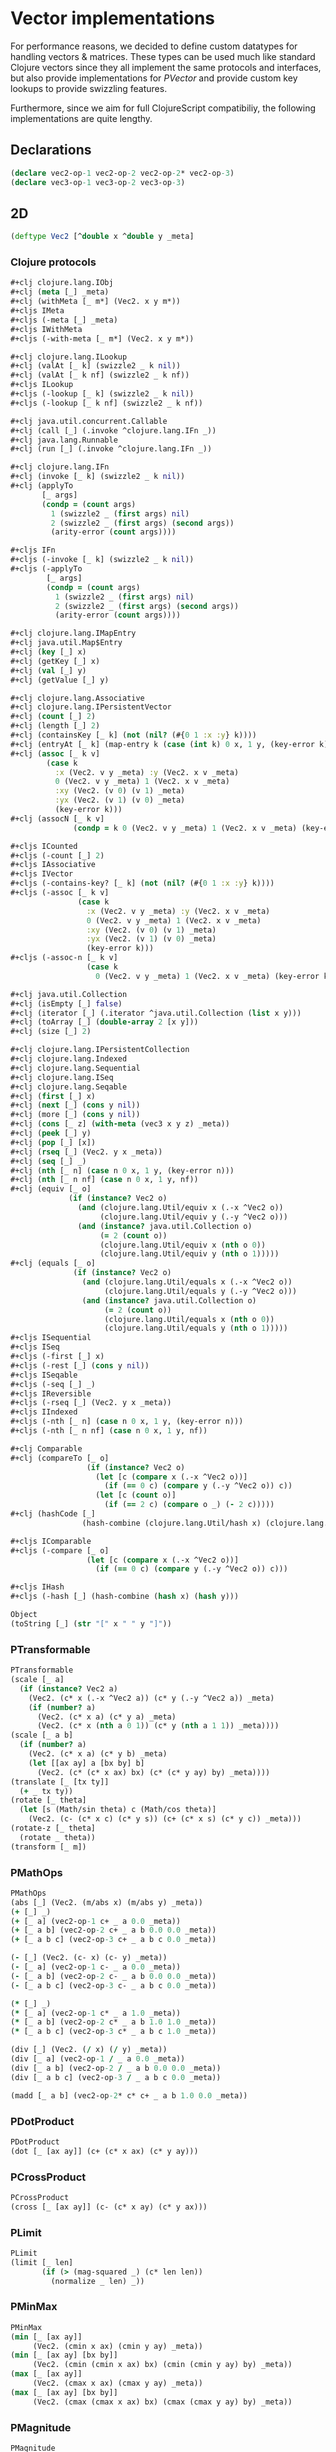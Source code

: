 #+SEQ_TODO:       TODO(t) INPROGRESS(i) WAITING(w@) | DONE(d) CANCELED(c@)
#+TAGS:           Write(w) Update(u) Fix(f) Check(c) noexport(n)
#+EXPORT_EXCLUDE_TAGS: noexport

* Vector implementations
  For performance reasons, we decided to define custom datatypes
  for handling vectors & matrices. These types can be used much
  like standard Clojure vectors since they all implement the same
  protocols and interfaces, but also provide implementations for
  [[PVector]] and provide custom key lookups to provide swizzling features.

  Furthermore, since we aim for full ClojureScript compatibiliy,
  the following implementations are quite lengthy.
** Declarations
#+BEGIN_SRC clojure :tangle babel/src-cljx/thi/ng/geom/core/vec.cljx
  (declare vec2-op-1 vec2-op-2 vec2-op-2* vec2-op-3)
  (declare vec3-op-1 vec3-op-2 vec3-op-3)
#+END_SRC
** 2D
#+BEGIN_SRC clojure :tangle babel/src-cljx/thi/ng/geom/core/vec.cljx :mkdirp yes
  (deftype Vec2 [^double x ^double y _meta]
#+END_SRC
*** Clojure protocols
#+BEGIN_SRC clojure :tangle babel/src-cljx/thi/ng/geom/core/vec.cljx
  ,#+clj clojure.lang.IObj
  ,#+clj (meta [_] _meta)
  ,#+clj (withMeta [_ m*] (Vec2. x y m*))
  ,#+cljs IMeta
  ,#+cljs (-meta [_] _meta)
  ,#+cljs IWithMeta
  ,#+cljs (-with-meta [_ m*] (Vec2. x y m*))
  
  ,#+clj clojure.lang.ILookup
  ,#+clj (valAt [_ k] (swizzle2 _ k nil))
  ,#+clj (valAt [_ k nf] (swizzle2 _ k nf))
  ,#+cljs ILookup
  ,#+cljs (-lookup [_ k] (swizzle2 _ k nil))
  ,#+cljs (-lookup [_ k nf] (swizzle2 _ k nf))
  
  ,#+clj java.util.concurrent.Callable
  ,#+clj (call [_] (.invoke ^clojure.lang.IFn _))
  ,#+clj java.lang.Runnable
  ,#+clj (run [_] (.invoke ^clojure.lang.IFn _))
  
  ,#+clj clojure.lang.IFn
  ,#+clj (invoke [_ k] (swizzle2 _ k nil))
  ,#+clj (applyTo
         [_ args]
         (condp = (count args)
           1 (swizzle2 _ (first args) nil)
           2 (swizzle2 _ (first args) (second args))
           (arity-error (count args))))
  
  ,#+cljs IFn
  ,#+cljs (-invoke [_ k] (swizzle2 _ k nil))
  ,#+cljs (-applyTo
          [_ args]
          (condp = (count args)
            1 (swizzle2 _ (first args) nil)
            2 (swizzle2 _ (first args) (second args))
            (arity-error (count args))))
  
  ,#+clj clojure.lang.IMapEntry
  ,#+clj java.util.Map$Entry
  ,#+clj (key [_] x)
  ,#+clj (getKey [_] x)
  ,#+clj (val [_] y)
  ,#+clj (getValue [_] y)
  
  ,#+clj clojure.lang.Associative
  ,#+clj clojure.lang.IPersistentVector
  ,#+clj (count [_] 2)
  ,#+clj (length [_] 2)
  ,#+clj (containsKey [_ k] (not (nil? (#{0 1 :x :y} k))))
  ,#+clj (entryAt [_ k] (map-entry k (case (int k) 0 x, 1 y, (key-error k))))
  ,#+clj (assoc [_ k v]
          (case k
            :x (Vec2. v y _meta) :y (Vec2. x v _meta)
            0 (Vec2. v y _meta) 1 (Vec2. x v _meta)
            :xy (Vec2. (v 0) (v 1) _meta)
            :yx (Vec2. (v 1) (v 0) _meta)
            (key-error k)))
  ,#+clj (assocN [_ k v]
                (condp = k 0 (Vec2. v y _meta) 1 (Vec2. x v _meta) (key-error k)))
  
  ,#+cljs ICounted
  ,#+cljs (-count [_] 2)
  ,#+cljs IAssociative
  ,#+cljs IVector
  ,#+cljs (-contains-key? [_ k] (not (nil? (#{0 1 :x :y} k))))
  ,#+cljs (-assoc [_ k v]
                 (case k
                   :x (Vec2. v y _meta) :y (Vec2. x v _meta)
                   0 (Vec2. v y _meta) 1 (Vec2. x v _meta)
                   :xy (Vec2. (v 0) (v 1) _meta)
                   :yx (Vec2. (v 1) (v 0) _meta)
                   (key-error k)))
  ,#+cljs (-assoc-n [_ k v]
                   (case k
                     0 (Vec2. v y _meta) 1 (Vec2. x v _meta) (key-error k)))
  
  ,#+clj java.util.Collection
  ,#+clj (isEmpty [_] false)
  ,#+clj (iterator [_] (.iterator ^java.util.Collection (list x y)))
  ,#+clj (toArray [_] (double-array 2 [x y]))
  ,#+clj (size [_] 2)
  
  ,#+clj clojure.lang.IPersistentCollection
  ,#+clj clojure.lang.Indexed
  ,#+clj clojure.lang.Sequential
  ,#+clj clojure.lang.ISeq
  ,#+clj clojure.lang.Seqable
  ,#+clj (first [_] x)
  ,#+clj (next [_] (cons y nil))
  ,#+clj (more [_] (cons y nil))
  ,#+clj (cons [_ z] (with-meta (vec3 x y z) _meta))
  ,#+clj (peek [_] y)
  ,#+clj (pop [_] [x])
  ,#+clj (rseq [_] (Vec2. y x _meta))
  ,#+clj (seq [_] _)
  ,#+clj (nth [_ n] (case n 0 x, 1 y, (key-error n)))
  ,#+clj (nth [_ n nf] (case n 0 x, 1 y, nf))
  ,#+clj (equiv [_ o]
               (if (instance? Vec2 o)
                 (and (clojure.lang.Util/equiv x (.-x ^Vec2 o))
                      (clojure.lang.Util/equiv y (.-y ^Vec2 o)))
                 (and (instance? java.util.Collection o)
                      (= 2 (count o))
                      (clojure.lang.Util/equiv x (nth o 0))
                      (clojure.lang.Util/equiv y (nth o 1)))))
  ,#+clj (equals [_ o]
                (if (instance? Vec2 o)
                  (and (clojure.lang.Util/equals x (.-x ^Vec2 o))
                       (clojure.lang.Util/equals y (.-y ^Vec2 o)))
                  (and (instance? java.util.Collection o)
                       (= 2 (count o))
                       (clojure.lang.Util/equals x (nth o 0))
                       (clojure.lang.Util/equals y (nth o 1)))))
  ,#+cljs ISequential
  ,#+cljs ISeq
  ,#+cljs (-first [_] x)
  ,#+cljs (-rest [_] (cons y nil))
  ,#+cljs ISeqable
  ,#+cljs (-seq [_] _)
  ,#+cljs IReversible
  ,#+cljs (-rseq [_] (Vec2. y x _meta))
  ,#+cljs IIndexed
  ,#+cljs (-nth [_ n] (case n 0 x, 1 y, (key-error n)))
  ,#+cljs (-nth [_ n nf] (case n 0 x, 1 y, nf))
  
  ,#+clj Comparable
  ,#+clj (compareTo [_ o]
                   (if (instance? Vec2 o)
                     (let [c (compare x (.-x ^Vec2 o))]
                       (if (== 0 c) (compare y (.-y ^Vec2 o)) c))
                     (let [c (count o)]
                       (if (== 2 c) (compare o _) (- 2 c)))))
  ,#+clj (hashCode [_]
                  (hash-combine (clojure.lang.Util/hash x) (clojure.lang.Util/hash y)))
  
  ,#+cljs IComparable
  ,#+cljs (-compare [_ o]
                   (let [c (compare x (.-x ^Vec2 o))]
                     (if (== 0 c) (compare y (.-y ^Vec2 o)) c)))
  
  ,#+cljs IHash
  ,#+cljs (-hash [_] (hash-combine (hash x) (hash y)))
  
  Object
  (toString [_] (str "[" x " " y "]"))
#+END_SRC
*** PTransformable
#+BEGIN_SRC clojure :tangle babel/src-cljx/thi/ng/geom/core/vec.cljx
  PTransformable
  (scale [_ a]
    (if (instance? Vec2 a)
      (Vec2. (c* x (.-x ^Vec2 a)) (c* y (.-y ^Vec2 a)) _meta)
      (if (number? a)
        (Vec2. (c* x a) (c* y a) _meta)
        (Vec2. (c* x (nth a 0 1)) (c* y (nth a 1 1)) _meta))))
  (scale [_ a b]
    (if (number? a)
      (Vec2. (c* x a) (c* y b) _meta)
      (let [[ax ay] a [bx by] b]
        (Vec2. (c* (c* x ax) bx) (c* (c* y ay) by) _meta))))
  (translate [_ [tx ty]]
    (+ _ tx ty))
  (rotate [_ theta]
    (let [s (Math/sin theta) c (Math/cos theta)]
      (Vec2. (c- (c* x c) (c* y s)) (c+ (c* x s) (c* y c)) _meta)))
  (rotate-z [_ theta]
    (rotate _ theta))
  (transform [_ m])
#+END_SRC
*** PMathOps
#+BEGIN_SRC clojure :tangle babel/src-cljx/thi/ng/geom/core/vec.cljx
  PMathOps
  (abs [_] (Vec2. (m/abs x) (m/abs y) _meta))
  (+ [_] _)
  (+ [_ a] (vec2-op-1 c+ _ a 0.0 _meta))
  (+ [_ a b] (vec2-op-2 c+ _ a b 0.0 0.0 _meta))
  (+ [_ a b c] (vec2-op-3 c+ _ a b c 0.0 _meta))
  
  (- [_] (Vec2. (c- x) (c- y) _meta))
  (- [_ a] (vec2-op-1 c- _ a 0.0 _meta))
  (- [_ a b] (vec2-op-2 c- _ a b 0.0 0.0 _meta))
  (- [_ a b c] (vec2-op-3 c- _ a b c 0.0 _meta))
  
  (* [_] _)
  (* [_ a] (vec2-op-1 c* _ a 1.0 _meta))
  (* [_ a b] (vec2-op-2 c* _ a b 1.0 1.0 _meta))
  (* [_ a b c] (vec2-op-3 c* _ a b c 1.0 _meta))
  
  (div [_] (Vec2. (/ x) (/ y) _meta))
  (div [_ a] (vec2-op-1 / _ a 0.0 _meta))
  (div [_ a b] (vec2-op-2 / _ a b 0.0 0.0 _meta))
  (div [_ a b c] (vec2-op-3 / _ a b c 0.0 _meta))
  
  (madd [_ a b] (vec2-op-2* c* c+ _ a b 1.0 0.0 _meta))
#+END_SRC
*** PDotProduct
#+BEGIN_SRC clojure :tangle babel/src-cljx/thi/ng/geom/core/vec.cljx
  PDotProduct
  (dot [_ [ax ay]] (c+ (c* x ax) (c* y ay)))
#+END_SRC
*** PCrossProduct
#+BEGIN_SRC clojure :tangle babel/src-cljx/thi/ng/geom/core/vec.cljx  
  PCrossProduct
  (cross [_ [ax ay]] (c- (c* x ay) (c* y ax)))
#+END_SRC
*** PLimit
#+BEGIN_SRC clojure :tangle babel/src-cljx/thi/ng/geom/core/vec.cljx  
  PLimit
  (limit [_ len]
         (if (> (mag-squared _) (c* len len))
           (normalize _ len) _))
#+END_SRC
*** PMinMax
#+BEGIN_SRC clojure :tangle babel/src-cljx/thi/ng/geom/core/vec.cljx
  PMinMax
  (min [_ [ax ay]]
       (Vec2. (cmin x ax) (cmin y ay) _meta))
  (min [_ [ax ay] [bx by]]
       (Vec2. (cmin (cmin x ax) bx) (cmin (cmin y ay) by) _meta))
  (max [_ [ax ay]]
       (Vec2. (cmax x ax) (cmax y ay) _meta))
  (max [_ [ax ay] [bx by]]
       (Vec2. (cmax (cmax x ax) bx) (cmax (cmax y ay) by) _meta))
#+END_SRC
*** PMagnitude
#+BEGIN_SRC clojure :tangle babel/src-cljx/thi/ng/geom/core/vec.cljx
  PMagnitude
  (mag [_] (Math/sqrt (c+ (c* x x) (c* y y))))
  (mag-squared [_] (c+ (c* x x) (c* y y)))
#+END_SRC
*** PNormalize
#+BEGIN_SRC clojure :tangle babel/src-cljx/thi/ng/geom/core/vec.cljx
  PNormalize
  (normalize [_]
    (let [l (mag _)]
      (if (pos? l) (Vec2. (/ x l) (/ y l) _meta) _)))
  (normalize [_ len]
    (let [l (mag _)]
      (if (pos? l)
        (let [l (/ len l)] (Vec2. (c* x l) (c* y l) _meta)) _)))
  (normalized? [_]
    (m/delta= 1.0 (mag-squared _)))
#+END_SRC
*** PDistance
#+BEGIN_SRC clojure :tangle babel/src-cljx/thi/ng/geom/core/vec.cljx
  PDistance
  (dist
   [_ a]
   (let [[dx dy] (if (instance? Vec2 a)
                   [(c- x (.-x ^Vec2 a)) (c- y (.-y ^Vec2 a))]
                   [(c- x (nth a 0)) (c- y (nth a 1))])]
     (Math/sqrt (c+ (c* dx dx) (c* dy dy)))))
  (dist-squared
   [_ a]
   (let [[dx dy] (if (instance? Vec2 a)
                   [(c- x (.-x ^Vec2 a)) (c- y (.-y ^Vec2 a))]
                   [(c- x (nth a 0)) (c- y (nth a 1))])]
     (c+ (c* dx dx) (c* dy dy))))
#+END_SRC
*** PReflect
#+BEGIN_SRC clojure :tangle babel/src-cljx/thi/ng/geom/core/vec.cljx
  PReflect
  (reflect [_ [rx ry :as r]]
    (let [d (c* (dot _ r) 2.0)]
      (Vec2. (c- (c* rx d) x) (c- (c* ry d) y) _meta)))
#+END_SRC
*** PInvertible
#+BEGIN_SRC clojure :tangle babel/src-cljx/thi/ng/geom/core/vec.cljx
    PInvertible
    (invert [_] (Vec2. (c- x) (c- y) _meta))
#+END_SRC
*** PInterpolateable
#+BEGIN_SRC clojure :tangle babel/src-cljx/thi/ng/geom/core/vec.cljx
  PInterpolateable
  (mix [_ [ax ay]]
    (Vec2. (c+ x (c* (c- ax x) 0.5)) (c+ y (c* (c- ay y) 0.5)) _meta))
  (mix [_ [ax ay] t]
    (Vec2. (c+ x (c* (c- ax x) t)) (c+ y (c* (c- ay y) t)) _meta))
#+END_SRC
*** PHeading
#+BEGIN_SRC clojure :tangle babel/src-cljx/thi/ng/geom/core/vec.cljx
  PHeading
  (heading-xy [_]
    (let [t (Math/atan2 y x)]
      (if (neg? t) (c+ TWO_PI t) t)))
  (angle-between [_ a]
    (let [t (c- (heading-xy a) (heading-xy _))]
      (if (neg? t) (c+ TWO_PI t) t)))
  (slope-xy [_] (/ y x))
  (normal [_] (Vec2. (c- y) x _meta))
#+END_SRC
*** PPolar
#+BEGIN_SRC clojure :tangle babel/src-cljx/thi/ng/geom/core/vec.cljx
    PPolar
    (as-polar [_]
      (Vec2. (mag _) (heading-xy _) _meta))
    (as-cartesian [_]
      (Vec2. (c* x (Math/cos y)) (c* x (Math/sin y)) _meta))
#+END_SRC
*** End of implementations
#+BEGIN_SRC clojure :tangle babel/src-cljx/thi/ng/geom/core/vec.cljx
  )
#+END_SRC
*** Override print methods
#+BEGIN_SRC clojure :tangle babel/src-cljx/thi/ng/geom/core/vec.cljx
  #+clj (require 'clojure.pprint)
  #+clj (prefer-method clojure.pprint/simple-dispatch clojure.lang.IPersistentVector clojure.lang.ISeq)
  #+clj (defmethod print-method Vec2 [o ^java.io.Writer w] (.write w (.toString o)))
#+END_SRC
** 3D
#+BEGIN_SRC clojure :tangle babel/src-cljx/thi/ng/geom/core/vec.cljx
  (deftype Vec3 [^double x ^double y ^double z _meta]
#+END_SRC
*** Clojure protocols
#+BEGIN_SRC clojure :tangle babel/src-cljx/thi/ng/geom/core/vec.cljx
  ,#+clj clojure.lang.IObj
  ,#+clj (meta [_] _meta)
  ,#+clj (withMeta [_ m*] (Vec3. x y z m*))
  ,#+cljs IMeta
  ,#+cljs (-meta [_] _meta)
  ,#+cljs IWithMeta
  ,#+cljs (-with-meta [_ m*] (Vec3. x y z m*))
  
  ,#+clj clojure.lang.ILookup
  ,#+clj (valAt [_ k] (swizzle3 _ k nil))
  ,#+clj (valAt [_ k nf] (swizzle3 _ k nf))
  ,#+cljs ILookup
  ,#+cljs (-lookup [_ k] (swizzle3 _ k nil))
  ,#+cljs (-lookup [_ k nf] (swizzle3 _ k nf))
  
  ,#+clj java.util.concurrent.Callable
  ,#+clj (call [_] (.invoke ^clojure.lang.IFn _))
  ,#+clj java.lang.Runnable
  ,#+clj (run [_] (.invoke ^clojure.lang.IFn _))
  
  ,#+clj clojure.lang.IFn
  ,#+clj (invoke [_ k] (swizzle3 _ k nil))
  ,#+clj (applyTo
         [_ args]
         (condp = (count args)
           1 (swizzle3 _ (first args) nil)
           2 (swizzle3 _ (first args) (second args))
           (arity-error (count args))))
  ,#+cljs IFn
  ,#+cljs (-invoke [_ k] (swizzle3 _ k nil))
  ,#+cljs (-applyTo
          [_ args]
          (condp = (count args)
            1 (swizzle3 _ (first args) nil)
            2 (swizzle3 _ (first args) (second args))
            (arity-error (count args))))
  
  ,#+clj clojure.lang.Associative
  ,#+clj clojure.lang.IPersistentVector
  ,#+clj (count [_] 3)
  ,#+clj (length [_] 3)
  ,#+clj (containsKey [_ k] (not (nil? (#{0 1 2 :x :y :z} k))))
  ,#+clj (entryAt [_ k] (map-entry k (case (int k) 0 x, 1 y, 2 z, (key-error k))))
  ,#+clj (assoc [_ k v]
          (case k
            :x (Vec3. v y z _meta)
            :y (Vec3. x v z _meta)
            :z (Vec3. x y v _meta)
            0 (Vec3. v y z _meta)
            1 (Vec3. x v z _meta)
            2 (Vec3. x y v _meta)
            :xy (Vec3. (v 0) (v 1) z _meta) ;; (assoc [x y z] :xy [a b]) => [a b z]
            :yx (Vec3. (v 1) (v 0) z _meta) ;; (assoc [x y z] :yx [a b]) => [b a z]
            :xz (Vec3. (v 0) y (v 1) _meta) ;; (assoc [x y z] :xz [a b]) => [a y b]
            :zx (Vec3. (v 1) y (v 0) _meta) ;; (assoc [x y z] :zx [a b]) => [b y a]
            :yz (Vec3. x (v 0) (v 1) _meta) ;; (assoc [x y z] :yz [a b]) => [x a b]
            :zy (Vec3. x (v 1) (v 0) _meta) ;; (assoc [x y z] :zy [a b]) => [x b a]
            (key-error k)))
  ,#+clj (assocN
         [_ k v]
         (case k
           0 (Vec3. v y z _meta)
           1 (Vec3. x v z _meta)
           2 (Vec3. x y v _meta)
           (key-error k)))
  
  ,#+cljs ICounted
  ,#+cljs (-count [_] 2)
  ,#+cljs IAssociative
  ,#+cljs IVector
  ,#+cljs (-contains-key? [_ k]
                         (not (nil? (#{0 1 2 :x :y :z} k))))
  ,#+cljs (-assoc
          [_ k v]
          (case k
            :x (Vec3. v y z _meta)
            :y (Vec3. x v z _meta)
            :z (Vec3. x y v _meta)
            0 (Vec3. v y z _meta)
            1 (Vec3. x v z _meta)
            2 (Vec3. x y v _meta)
            :xy (Vec3. (v 0) (v 1) z _meta) ;; (assoc [x y z] :xy [a b]) => [a b z]
            :yx (Vec3. (v 1) (v 0) z _meta) ;; (assoc [x y z] :yx [a b]) => [b a z]
            :xz (Vec3. (v 0) y (v 1) _meta) ;; (assoc [x y z] :xz [a b]) => [a y b]
            :zx (Vec3. (v 1) y (v 0) _meta) ;; (assoc [x y z] :zx [a b]) => [b y a]
            :yz (Vec3. x (v 0) (v 1) _meta) ;; (assoc [x y z] :yz [a b]) => [x a b]
            :zy (Vec3. x (v 1) (v 0) _meta) ;; (assoc [x y z] :zy [a b]) => [x b a]
            (key-error k)))
  ,#+cljs (-assoc-n
          [_ k v]
          (case k
            0 (Vec3. v y z _meta)
            1 (Vec3. x v z _meta)
            2 (Vec3. x y v _meta)
            (key-error k)))
  
  ,#+clj java.util.Collection
  ,#+clj (isEmpty [_] false)
  ,#+clj (iterator [_] (.iterator ^java.util.Collection (list x y z)))
  ,#+clj (toArray [_] (double-array 3 [x y z]))
  ,#+clj (size [_] 3)
  
  ,#+clj clojure.lang.IPersistentCollection
  ,#+clj clojure.lang.Indexed
  ,#+clj clojure.lang.Sequential
  ,#+clj clojure.lang.ISeq
  ,#+clj clojure.lang.Seqable
  ,#+clj (first [_] x)
  ,#+clj (next [_] (cons y (cons z nil)))
  ,#+clj (more [_] (cons y (cons z nil)))
  ,#+clj (cons [_ w] (with-meta [x y z w] _meta))
  ,#+clj (peek [_] z)
  ,#+clj (pop [_] (Vec2. x y _meta))
  ,#+clj (rseq [_] (Vec3. z y x _meta))
  ,#+clj (seq [_] _)
  ,#+clj (nth [_ n] (condp = n 0 x 1 y 2 z (key-error n)))
  ,#+clj (nth [_ n nf] (condp = n 0 x 1 y 2 z nf))
  ,#+clj (equiv
         [_ o]
         (if (instance? Vec3 o)
           (and (clojure.lang.Util/equiv x (.-x ^Vec3 o))
                (clojure.lang.Util/equiv y (.-y ^Vec3 o))
                (clojure.lang.Util/equiv z (.-z ^Vec3 o)))
           (and (instance? java.util.Collection o)
                (= 3 (count o))
                (clojure.lang.Util/equiv x (nth o 0))
                (clojure.lang.Util/equiv y (nth o 1))
                (clojure.lang.Util/equiv z (nth o 2)))))
  ,#+clj (equals
         [_ o]
         (if (instance? Vec3 o)
           (and (clojure.lang.Util/equals x (.-x ^Vec3 o))
                (clojure.lang.Util/equals y (.-y ^Vec3 o))
                (clojure.lang.Util/equals z (.-z ^Vec3 o)))
           (and (instance? java.util.Collection o)
                (= 3 (count o))
                (clojure.lang.Util/equals x (nth o 0))
                (clojure.lang.Util/equals y (nth o 1))
                (clojure.lang.Util/equals z (nth o 2)))))
  ,#+cljs ISequential
  ,#+cljs ISeq
  ,#+cljs (-first [_] x)
  ,#+cljs (-rest [_] (cons y (cons z nil)))
  ,#+cljs ISeqable
  ,#+cljs (-seq [_] _)
  ,#+cljs IReversible
  ,#+cljs (-rseq [_] (Vec3. z y x _meta))
  ,#+cljs IIndexed
  ,#+cljs (-nth [_ n] (condp = n 0 x 1 y 2 z (key-error n)))
  ,#+cljs (-nth [_ n nf] (condp = n 0 x 1 y 2 z nf))
  
  ,#+clj Comparable
  ,#+clj (compareTo
         [_ o]
         (if (instance? Vec3 o)
           (let [c (compare x (.-x ^Vec3 o))]
             (if (== 0 c)
               (let [c (compare y (.-y ^Vec3 o))]
                 (if (== 0 c)
                   (compare z (.-z ^Vec3 o))
                   c))
               c))
           (let [c (count o)]
             (if (== 3 c) (compare o _) (- 3 c)))))
  ,#+clj (hashCode
         [_]
         (-> x
             (clojure.lang.Util/hash)
             (hash-combine (clojure.lang.Util/hash y))
             (hash-combine (clojure.lang.Util/hash z))))
  ,#+cljs IComparable
  ,#+cljs (-compare
          [_ o]
          (let [c (compare x (.-x ^Vec3 o))]
            (if (== 0 c)
              (let [c (compare y (.-y ^Vec3 o))]
                (if (== 0 c) (compare z (.-z ^Vec3 o)) c))
              c)))
  
  ,#+clj clojure.lang.IHashEq
  ,#+clj (hasheq [_]
                (-> x
                    (clojure.lang.Util/hasheq)
                    (hash-combine (clojure.lang.Util/hasheq y))
                    (hash-combine (clojure.lang.Util/hasheq z))))
  ,#+cljs IHash
  ,#+cljs (-hash [_] (-> x (hash) (hash-combine (hash y)) (hash-combine (hash z))))
  
  Object
  (toString [_] (str "[" x " " y " " z "]"))
#+END_SRC
*** PTransformable
#+BEGIN_SRC clojure :tangle babel/src-cljx/thi/ng/geom/core/vec.cljx
  PTransformable
  (scale [_ a]
    (if (instance? Vec3 a)
      (Vec3. (c* x (.-x ^Vec3 a)) (c* y (.-y ^Vec3 a)) (c* z (.-z ^Vec3 a)) _meta)
      (if (number? a)
        (Vec3. (c* x a) (c* y a) (c* z a) _meta)
        (Vec3. (c* x (nth a 0 1)) (c* y (nth a 1 1)) (c* z (nth a 2 1)) _meta))))
  (scale [_ a b]
    (if (number? a)
      (Vec3. (c* x a) (c* y b) z _meta)
      (let [[ax ay az] a [bx by bz] b]
        (Vec3. (c* (c* x ax) bx) (c* (c* y ay) by) (c* (c* z az) bz) _meta))))
  (scale [_ a b c]
    (if (number? a)
      (Vec3. (c* x a) (c* y b) (c* z c) _meta)
      (let [[ax ay az] a [bx by bz] b [cx cy cz] c]
        (Vec3. (c* (c* (c* x ax) bx) cx) (c* (c* (c* y ay) by) cy) (c* (c* (c* z az) bz) cz) _meta))))
  (translate [_ t]
    (+ _ t))
  (rotate-x [_ theta]
    (let [s (Math/sin theta) c (Math/cos theta)]
      (Vec3. x (c- (c- (c* z c) (c* y s))) (c- (c+ (c* z s) (c* y c))) _meta)))
  (rotate-y [_ theta]
    (let [s (Math/sin theta) c (Math/cos theta)]
      (Vec3. (c- (c- (c* x c) (c* z s))) y (c+ (c* x s) (c* z c)) _meta)))
  (rotate-z [_ theta]
    (let [s (Math/sin theta) c (Math/cos theta)]
      (Vec3. (c- (c* x c) (c* y s)) (c+ (c* x s) (c* y c)) z _meta)))
  (rotate [_ theta]
    (rotate-z _ theta))
  (transform [_ m] (transform-vector m _))
#+END_SRC
*** PMathOps
#+BEGIN_SRC clojure :tangle babel/src-cljx/thi/ng/geom/core/vec.cljx
  PMathOps
  (+ [_] _)
  (+ [_ a] (vec3-op-1 c+ _ a 0.0 _meta))
  (+ [_ a b] (vec3-op-2 c+ c+ _ a b 0.0 0.0 _meta))
  (+ [_ a b c] (vec3-op-3 c+ _ a b c 0.0 _meta))
  
  (- [_] (Vec3. (c- x) (c- y) (c- z) _meta))
  (- [_ a] (vec3-op-1 c- _ a 0.0 _meta))
  (- [_ a b] (vec3-op-2 c- c- _ a b 0.0 0.0 _meta))
  (- [_ a b c] (vec3-op-3 c- _ a b c 0.0 _meta))
  
  (* [_] _)
  (* [_ a] (vec3-op-1 c* _ a 1.0 _meta))
  (* [_ a b] (vec3-op-2 c* c* _ a b 1.0 1.0 _meta))
  (* [_ a b c] (vec3-op-3 c* _ a b c 1.0 _meta))
  
  (div [_] (Vec3. (/ x) (/ y) (/ z) _meta))
  (div [_ a] (vec3-op-1 / _ a 0.0 _meta))
  (div [_ a b] (vec3-op-2 / / _ a b 0.0 0.0 _meta))
  (div [_ a b c] (vec3-op-3 / _ a b c 0.0 _meta))
  
  (madd [_ a b] (vec3-op-2 c* c+ _ a b 1.0 0.0 _meta))
  
  PDotProduct
  (dot [_ [ax ay az]] (c+ (c+ (c* x ax) (c* y ay)) (c* z az)))
  
  PCrossProduct
  (cross [_ [ax ay az]]
         (Vec3. (c- (c* y az) (c* ay z)) (c- (c* z ax) (c* az x)) (c- (c* x ay) (c* ax y)) _meta))
  
  PLimit
  (limit [_ len]
         (if (> (mag-squared _) (c* len len)) (normalize _ len) _))
  
  PMinMax
  (min [_ [ax ay az]]
       (Vec3. (cmin x ax) (cmin y ay) (cmin z az) _meta))
  (min [_ [ax ay az] [bx by bz]]
       (Vec3. (cmin (cmin x ax) bx) (cmin (cmin y ay) by) (cmin (cmin z az) bz) _meta))
  (max [_ [ax ay az]]
       (Vec3. (cmax x ax) (cmax y ay) (cmax z az) _meta))
  (max [_ [ax ay az] [bx by bz]]
       (Vec3. (cmax (cmax x ax) bx) (cmax (cmax y ay) by) (cmax (cmax z az) bz) _meta))
#+END_SRC
*** PMagnitude
#+BEGIN_SRC clojure :tangle babel/src-cljx/thi/ng/geom/core/vec.cljx
  PMagnitude
  (mag [_] (Math/sqrt (c+ (c+ (c* x x) (c* y y)) (c* z z))))
  (mag-squared [_] (c+ (c+ (c* x x) (c* y y)) (c* z z)))
#+END_SRC
*** PNormalize
#+BEGIN_SRC clojure :tangle babel/src-cljx/thi/ng/geom/core/vec.cljx
  PNormalize
  (normalize [_]
    (let [l (mag _)]
      (if (pos? l) (Vec3. (/ x l) (/ y l) (/ z l) _meta) _)))
  (normalize [_ len]
    (let [l (mag _)]
      (if (pos? l)
        (let [l (/ len l)] (Vec3. (c* x l) (c* y l) (c* z l) _meta)) _)))
  (normalized? [_]
    (m/delta= 1.0 (mag-squared _)))
#+END_SRC
*** PDistance
#+BEGIN_SRC clojure :tangle babel/src-cljx/thi/ng/geom/core/vec.cljx
  PDistance
  (dist
   [_ a]
   (let [[dx dy dz] (if (instance? Vec3 a)
                      [(c- x (.-x ^Vec3 a)) (c- y (.-y ^Vec3 a)) (c- z (.-z ^Vec3 a))]
                      [(c- x (nth a 0)) (c- y (nth a 1)) (c- z (nth a 2 0.0))])]
     (Math/sqrt (c+ (c+ (c* dx dx) (c* dy dy)) (c* dz dz)))))
  (dist-squared
   [_ a]
   (let [[dx dy dz] (if (instance? Vec3 a)
                      [(c- x (.-x ^Vec3 a)) (c- y (.-y ^Vec3 a)) (c- z (.-z ^Vec3 a))]
                      [(c- x (nth a 0)) (c- y (nth a 1)) (c- z (nth a 2 0.0))])]
     (c+ (c+ (c* dx dx) (c* dy dy)) (c* dz dz))))
#+END_SRC
*** PReflect
#+BEGIN_SRC clojure :tangle babel/src-cljx/thi/ng/geom/core/vec.cljx
  PReflect
  (reflect [_ [rx ry rz :as r]]
    (let [d (c* (dot _ r) 2.0)]
      (Vec3. (c- (c* rx d) x) (c- (c* ry d) y) (c- (c* rz d) z) _meta)))
#+END_SRC
*** PInvertible
#+BEGIN_SRC clojure :tangle babel/src-cljx/thi/ng/geom/core/vec.cljx
  PInvertible
  (invert [_] (Vec3. (c- x) (c- y) (c- z) _meta))
#+END_SRC
*** PInterpolateable
#+BEGIN_SRC clojure :tangle babel/src-cljx/thi/ng/geom/core/vec.cljx
  PInterpolateable
  (mix [_ [ax ay az]]
    (Vec3. (c+ x (c* (c- ax x) 0.5)) (c+ y (c* (c- ay y) 0.5)) (c+ z (c* (c- az z) 0.5)) _meta))
  (mix [_ [ax ay az] t]
    (Vec3. (c+ x (c* (c- ax x) t)) (c+ y (c* (c- ay y) t)) (c+ z (c* (c- az z) t)) _meta))
#+END_SRC
*** PPolar
#+BEGIN_SRC clojure :tangle babel/src-cljx/thi/ng/geom/core/vec.cljx
  ;; http://mathworld.wolfram.com/SphericalCoordinates.html
  PPolar
  (as-polar [_]
    (let [r (Math/sqrt (c+ (c+ (c* x x) (c* y y)) (c* z z)))
          theta (Math/atan2 y x)
          phi (Math/acos (/ z r))]
      (Vec3. r theta phi _meta)))
  (as-cartesian [_]
    (let [rsphi (c* x (Math/sin z))]
      (Vec3. (c* (Math/cos y) rsphi) (c* (Math/sin y) rsphi) (c* x (Math/cos z)) _meta)))
#+END_SRC
*** End of implementations
#+BEGIN_SRC clojure :tangle babel/src-cljx/thi/ng/geom/core/vec.cljx
    )
#+END_SRC
*** Override print methods
#+BEGIN_SRC clojure :tangle babel/src-cljx/thi/ng/geom/core/vec.cljx
  #+clj (defmethod print-method Vec3 [o ^java.io.Writer w] (.write w (.toString o)))
#+END_SRC
** Vector operations
*** 2D
#+BEGIN_SRC clojure :tangle babel/src-cljx/thi/ng/geom/core/vec.cljx
  (defn vec2-op-1
    [op ^Vec2 _ a d m]
    (if (instance? Vec2 a)
      (Vec2.
       (op (.-x _) (.-x ^Vec2 a))
       (op (.-y _) (.-y ^Vec2 a)) m)
      (if (number? a)
        (Vec2. (op (.-x _) a) (op (.-y _) a) m)
        (Vec2.
         (op (.-x _) (nth a 0 d))
         (op (.-y _) (nth a 1 d)) m))))
  
  (defn vec2-op-2
    [op ^Vec2 _ a b d1 d2 m]
    (if (instance? Vec2 a)
      (if (instance? Vec2 b)
        (Vec2. ;; v v
         (op (op (.-x _) (.-x ^Vec2 a)) (.-x ^Vec2 b))
         (op (op (.-y _) (.-y ^Vec2 a)) (.-y ^Vec2 b)) m)
        (if (number? b)
          (Vec2. ;; v n
           (op (op (.-x _) (.-x ^Vec2 a)) b)
           (op (op (.-y _) (.-y ^Vec2 a)) b) m)
          (Vec2. ;; v ?
           (op (op (.-x _) (.-x ^Vec2 a)) (nth b 0 d2))
           (op (op (.-y _) (.-y ^Vec2 a)) (nth b 1 d2)) m)))
      (let [an? (number? a) bn? (number? b)]
        (if (and an? bn?)
          (Vec2. ;; n n
           (op (.-x _) a)
           (op (.-y _) b) m)
          (let [[ax ay] (if an? [a a] a)
                [bx by] (if bn? [b b] b)]
            (Vec2. ;; ? ?
             (op (op (.-x _) (or ax d1)) (or bx d2))
             (op (op (.-y _) (or ay d1)) (or by d2)) m))))))
  
  (defn vec2-op-2*
    "Similar to vec2-op-2 but takes 2 fn args and handles case with
    a & b being both numbers differently."
    [op op2 ^Vec2 _ a b d1 d2 m]
    (if (instance? Vec2 a)
      (if (instance? Vec2 b)
        (Vec2. ;; v v
         (op2 (op (.-x _) (.-x ^Vec2 a)) (.-x ^Vec2 b))
         (op2 (op (.-y _) (.-y ^Vec2 a)) (.-y ^Vec2 b)) m)
        (if (number? b)
          (Vec2. ;; v n
           (op2 (op (.-x _) (.-x ^Vec2 a)) b)
           (op2 (op (.-y _) (.-y ^Vec2 a)) b) m)
          (Vec2. ;; v ?
           (op2 (op (.-x _) (.-x ^Vec2 a)) (nth b 0 d2))
           (op2 (op (.-y _) (.-y ^Vec2 a)) (nth b 1 d2)) m)))
      (let [an? (number? a) bn? (number? b)]
        (if (and an? bn?)
          (Vec2. ;; n n
           (op2 (op (.-x _) a) b)    ;; difference to vec2-op-2
           (op2 (op (.-y _) a) b) m)
          (let [[ax ay] (if an? [a a] a)
                [bx by] (if bn? [b b] b)]
            (Vec2. ;; ? ?
             (op2 (op (.-x _) (or ax d1)) (or bx d2))
             (op2 (op (.-y _) (or ay d1)) (or by d2)) m))))))
  
  (defn vec2-op-3
    [op ^Vec2 _ a b c d m]
    (if (instance? Vec2 a)
      (if (instance? Vec2 b)
        (if (instance? Vec2 c)
          (Vec2. ;; v v v
           (op (op (op (.-x _) (.-x ^Vec2 a)) (.-x ^Vec2 b)) (.-x ^Vec2 c))
           (op (op (op (.-y _) (.-y ^Vec2 a)) (.-y ^Vec2 b)) (.-y ^Vec2 c)) m)
          (if (number? c)
            (Vec2. ;; v v n
             (op (op (op (.-x _) (.-x ^Vec2 a)) (.-x ^Vec2 b)) c)
             (op (op (op (.-y _) (.-y ^Vec2 a)) (.-y ^Vec2 b)) c) m)
            (Vec2. ;; v v ?
             (op (op (op (.-x _) (.-x ^Vec2 a)) (.-x ^Vec2 b)) (nth c 0 d))
             (op (op (op (.-y _) (.-y ^Vec2 a)) (.-y ^Vec2 b)) (nth c 1 d)) m)))
        (let [[bx by] (if (number? b) [b b] b)
              [cx cy] (if (number? c) [c c] c)]
          (Vec2. ;; v ? ?
           (op (op (op (.-x _) (.-x ^Vec2 a)) (or bx d)) (or cx d))
           (op (op (op (.-y _) (.-y ^Vec2 a)) (or by d)) (or cy d)) m)))
      (let [[ax ay] (if (number? a) [a a] a)
            [bx by] (if (number? b) [b b] b)
            [cx cy] (if (number? c) [c c] c)]
        (Vec2. ;; ? ? ?
         (op (op (op (.-x _) (or ax d)) (or bx d)) (or cx d))
         (op (op (op (.-y _) (or ay d)) (or by d)) (or cy d)) m))))
#+END_SRC
*** 3D
#+BEGIN_SRC clojure :tangle babel/src-cljx/thi/ng/geom/core/vec.cljx
  (defn vec3-op-1
    [op ^Vec3 _ a d m]
    (if (instance? Vec3 a)
      (Vec3.
       (op (.-x _) (.-x ^Vec3 a))
       (op (.-y _) (.-y ^Vec3 a))
       (op (.-z _) (.-z ^Vec3 a)) m)
      (if (number? a)
        (Vec3. (op (.-x _) a) (op (.-y _) a) (op (.-z _) a) m)
        (Vec3.
         (op (.-x _) (nth a 0 d))
         (op (.-y _) (nth a 1 d))
         (op (.-z _) (nth a 2 d)) m))))
  
  (defn vec3-op-2
    [op op2 ^Vec3 _ a b d1 d2 m]
    (if (instance? Vec3 a)
      (if (instance? Vec3 b)
        (Vec3. ;; v v
         (op2 (op (.-x _) (.-x ^Vec3 a)) (.-x ^Vec3 b))
         (op2 (op (.-y _) (.-y ^Vec3 a)) (.-y ^Vec3 b))
         (op2 (op (.-z _) (.-z ^Vec3 a)) (.-z ^Vec3 b)) m)
        (if (number? b)
          (Vec3. ;; v n
           (op2 (op (.-x _) (.-x ^Vec3 a)) b)
           (op2 (op (.-y _) (.-y ^Vec3 a)) b)
           (op2 (op (.-z _) (.-z ^Vec3 a)) b) m)
          (Vec3. ;; v ?
           (op2 (op (.-x _) (.-x ^Vec3 a)) (nth b 0 d2))
           (op2 (op (.-y _) (.-y ^Vec3 a)) (nth b 1 d2))
           (op2 (op (.-z _) (.-z ^Vec3 a)) (nth b 2 d2)) m)))
      (let [[ax ay az] (if (number? a) [a a a] a)
            [bx by bz] (if (number? b) [b b b] b)]
        (Vec3. ;; ? ? ?
         (op2 (op (.-x _) (or ax d1)) (or bx d2))
         (op2 (op (.-y _) (or ay d1)) (or by d2))
         (op2 (op (.-z _) (or az d1)) (or bz d2)) m))))
  
  (defn vec3-op-3
    [op ^Vec3 _ a b c d m]
    (if (instance? Vec3 a)
      (if (instance? Vec3 b)
        (if (instance? Vec3 c)
          (Vec3. ;; v v v
           (op (op (op (.-x _) (.-x ^Vec3 a)) (.-x ^Vec3 b)) (.-x ^Vec3 c))
           (op (op (op (.-y _) (.-y ^Vec3 a)) (.-y ^Vec3 b)) (.-y ^Vec3 c))
           (op (op (op (.-z _) (.-z ^Vec3 a)) (.-z ^Vec3 b)) (.-z ^Vec3 c)) m)
          (if (number? c)
            (Vec3. ;; v v n
             (op (op (op (.-x _) (.-x ^Vec3 a)) (.-x ^Vec3 b)) c)
             (op (op (op (.-y _) (.-y ^Vec3 a)) (.-y ^Vec3 b)) c)
             (op (op (op (.-z _) (.-z ^Vec3 a)) (.-z ^Vec3 b)) c) m)
            (Vec3. ;; v v ?
             (op (op (op (.-x _) (.-x ^Vec3 a)) (.-x ^Vec3 b)) (nth c 0 d))
             (op (op (op (.-y _) (.-y ^Vec3 a)) (.-y ^Vec3 b)) (nth c 1 d))
             (op (op (op (.-z _) (.-z ^Vec3 a)) (.-z ^Vec3 b)) (nth c 2 d)) m)))
        (let [[bx by bz] (if (number? b) [b b b] b)
              [cx cy cz] (if (number? c) [c c c] c)]
          (Vec3. ;; v ? ?
           (op (op (op (.-x _) (.-x ^Vec3 a)) (or bx d)) (or cx d))
           (op (op (op (.-y _) (.-y ^Vec3 a)) (or by d)) (or cy d))
           (op (op (op (.-z _) (.-z ^Vec3 a)) (or bz d)) (or cz d)) m)))
      (let [an? (number? a) bn? (number? b) cn? (number? c)]
        (if (and an? bn? cn?)
          (Vec3. ;; n n n
           (op (.-x _) a)
           (op (.-y _) b)
           (op (.-z _) c) m)
          (let [[ax ay az] (if (number? a) [a a a] a)
                [bx by bz] (if (number? b) [b b b] b)
                [cx cy cz] (if (number? c) [c c c] c)]
            (Vec3. ;; ? ? ?
             (op (op (op (.-x _) (or ax d)) (or bx d)) (or cx d))
             (op (op (op (.-y _) (or ay d)) (or by d)) (or cy d))
             (op (op (op (.-z _) (or az d)) (or bz d)) (or cz d)) m))))))
#+END_SRC
** Constants
#+BEGIN_SRC clojure :tangle babel/src-cljx/thi/ng/geom/core/vec.cljx
  (def ^:const VEC2 (Vec2. 0.0 0.0 nil))
  (def ^:const VEC3 (Vec3. 0.0 0.0 0.0 nil))

  (def ^:const V2_X (Vec2. 1.0 0.0 nil))
  (def ^:const V2_Y (Vec2. 0.0 1.0 nil))

  (def ^:const V3_X (Vec3. 1.0 0.0 0.0 nil))
  (def ^:const V3_Y (Vec3. 0.0 1.0 0.0 nil))
  (def ^:const V3_Z (Vec3. 0.0 0.0 1.0 nil))
#+END_SRC
** Constructors
      To simplify vector type construction, factory functions
      are provided which coerce arguments into vectors with these
      rules:

      | Input                 | Behavior                                           | Examples call        | Example result  |
      |-----------------------+----------------------------------------------------+----------------------+-----------------|
      | Clojure vector or seq | select first =n= elements or fill missing with 0.0 | =(vec2 [1 2 3 4])=   | =[1.0 2.0]=     |
      |                       |                                                    | =(vec3 '(1 2)=       | =[1.0 2.0 0.0]= |
      | Map                   | select values of =:x :y :z= or fill with 0.0       | =(vec2 {:x 1 :y 2})= | =[1.0 2.0]=     |
      |                       |                                                    | =(vec3 {:x 1 :y 2})= | =[1.0 2.0 0.0]= |
      | Single number         | set all vector components                          | =(vec3 1)=           | =[1.0 1.0 1.0]= |

#+BEGIN_SRC clojure :tangle babel/src-cljx/thi/ng/geom/core/vec.cljx
  (defn vec2
    ([] (Vec2. 0.0 0.0 nil))
    ([x] (cond
          (instance? Vec2 x) x
          (sequential? x) (Vec2. (nth x 0 0.0) (nth x 1 0.0) (meta x))
          (number? x) (Vec2. x x nil)
          (map? x) (Vec2. (get x :x 0.0) (get x :y 0.0) (meta x))
          :default (type-error "Vec2" x)))
    ([x y] (Vec2. x y nil)))
  
  (defn vec3
    ([] (Vec3. 0.0 0.0 0.0 nil))
    ([x] (cond
          (instance? Vec3 x) x
          (sequential? x) (Vec3. (nth x 0 0.0) (nth x 1 0.0) (nth x 2 0.0) (meta x))
          (number? x) (Vec3. x x x nil)
          (map? x) (Vec3. (get x :x 0.0) (get x :y 0.0) (get x :z 0.0) (meta x))
          :default (type-error "Vec3" x)))
    ([x y] (Vec3. x y 0.0 nil))
    ([x y z] (Vec3. x y z nil)))
  
  (defn vec2? [x] (instance? Vec2 x))
  (defn vec3? [x] (instance? Vec3 x))
#+END_SRC
** Random vectors
#+BEGIN_SRC clojure :tangle babel/src-cljx/thi/ng/geom/core/vec.cljx
  (defn randvec2
    ([] (normalize (vec2 (m/randnorm) (m/randnorm))))
    ([n] (normalize (vec2 (m/randnorm) (m/randnorm)) n)))

  (defn randvec3
    ([] (normalize (vec3 (m/randnorm) (m/randnorm) (m/randnorm))))
    ([n] (normalize (vec3 (m/randnorm) (m/randnorm) (m/randnorm)) n)))
#+END_SRC
** Swizzling
#+BEGIN_SRC clojure :tangle babel/src-cljx/thi/ng/geom/core/vec.cljx
  (defn swizzle2
    [^Vec2 _ k default]
    (if (number? k)
      (case (int k)
        0 (.-x _)
        1 (.-y _)
        (or default (key-error k)))
      (case k
        :x (.-x _)
        :y (.-y _)
        (let [n (name k) c (count n)]
          (case c
            2 (->> n
                   (map #(case % \x (.-x _) \y (.-y _) (or default (key-error k))))
                   ((fn [[x y]] (Vec2. x y (.-_meta _)))))
            3 (->> n
                   (map #(case % \x (.-x _) \y (.-y _) (or default (key-error k))))
                   ((fn [[x y z]] (Vec3. x y z (.-_meta _)))))
            (or default (key-error k)))))))

  (defn swizzle3
    [^Vec3 _ k default]
    (if (number? k)
      (case (int k)
        0 (.-x _)
        1 (.-y _)
        2 (.-z _)
        (or default (key-error k)))
      (case k
        :x (.-x _)
        :y (.-y _)
        :z (.-z _)
        (let [n (name k) c (count n)]
          (case c
            2 (->> n
                   (map #(case % \x (.-x _) \y (.-y _) \z (.-z _) (or default (key-error k))))
                   ((fn [[x y]] (Vec2. x y (.-_meta _)))))
            3 (->> n
                   (map #(case % \x (.-x _) \y (.-y _) \z (.-z _) (or default (key-error k))))
                   ((fn [[x y z]] (Vec3. x y z (.-_meta _)))))
            (or default (key-error k)))))))
#+END_SRC
